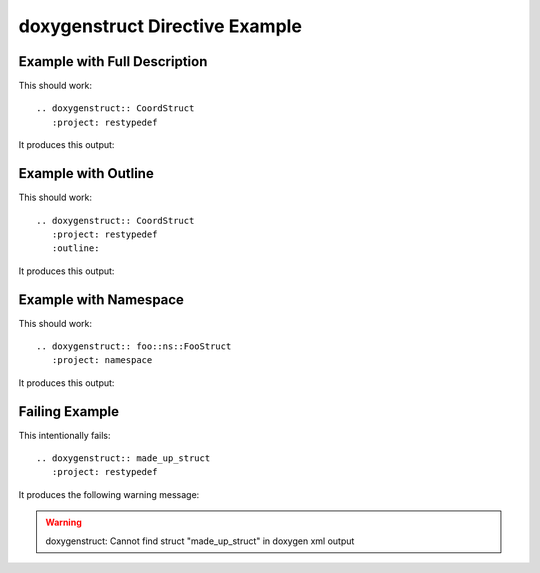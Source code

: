 
.. _struct-example:

doxygenstruct Directive Example
===============================

Example with Full Description
-----------------------------

This should work::

   .. doxygenstruct:: CoordStruct
      :project: restypedef

It produces this output:

.. doxygenstruct:: CoordStruct
   :project: restypedef


Example with Outline
--------------------

This should work::

   .. doxygenstruct:: CoordStruct
      :project: restypedef
      :outline:

It produces this output:

.. doxygenstruct:: CoordStruct
   :project: restypedef
   :outline:
   :no-link:

Example with Namespace
----------------------

This should work::

   .. doxygenstruct:: foo::ns::FooStruct
      :project: namespace

It produces this output:

.. doxygenstruct:: foo::ns::FooStruct
   :project: namespace
   :no-link:

Failing Example
---------------

This intentionally fails::

   .. doxygenstruct:: made_up_struct
      :project: restypedef

It produces the following warning message:

.. warning:: doxygenstruct: Cannot find struct "made_up_struct" in doxygen xml output


